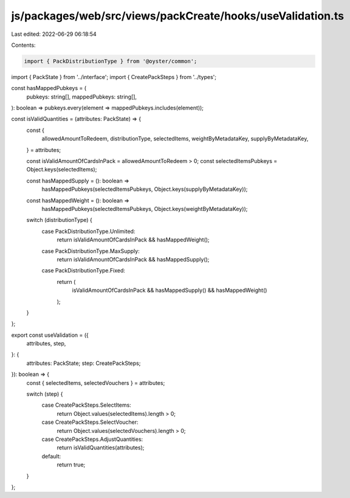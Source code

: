 js/packages/web/src/views/packCreate/hooks/useValidation.ts
===========================================================

Last edited: 2022-06-29 06:18:54

Contents:

.. code-block:: ts

    import { PackDistributionType } from '@oyster/common';
import { PackState } from '../interface';
import { CreatePackSteps } from '../types';

const hasMappedPubkeys = (
  pubkeys: string[],
  mappedPubkeys: string[],
): boolean => pubkeys.every(element => mappedPubkeys.includes(element));

const isValidQuantities = (attributes: PackState) => {
  const {
    allowedAmountToRedeem,
    distributionType,
    selectedItems,
    weightByMetadataKey,
    supplyByMetadataKey,
  } = attributes;

  const isValidAmountOfCardsInPack = allowedAmountToRedeem > 0;
  const selectedItemsPubkeys = Object.keys(selectedItems);

  const hasMappedSupply = (): boolean =>
    hasMappedPubkeys(selectedItemsPubkeys, Object.keys(supplyByMetadataKey));
  const hasMappedWeight = (): boolean =>
    hasMappedPubkeys(selectedItemsPubkeys, Object.keys(weightByMetadataKey));

  switch (distributionType) {
    case PackDistributionType.Unlimited:
      return isValidAmountOfCardsInPack && hasMappedWeight();
    case PackDistributionType.MaxSupply:
      return isValidAmountOfCardsInPack && hasMappedSupply();
    case PackDistributionType.Fixed:
      return (
        isValidAmountOfCardsInPack && hasMappedSupply() && hasMappedWeight()
      );
  }
};

export const useValidation = ({
  attributes,
  step,
}: {
  attributes: PackState;
  step: CreatePackSteps;
}): boolean => {
  const { selectedItems, selectedVouchers } = attributes;

  switch (step) {
    case CreatePackSteps.SelectItems:
      return Object.values(selectedItems).length > 0;
    case CreatePackSteps.SelectVoucher:
      return Object.values(selectedVouchers).length > 0;
    case CreatePackSteps.AdjustQuantities:
      return isValidQuantities(attributes);
    default:
      return true;
  }
};


